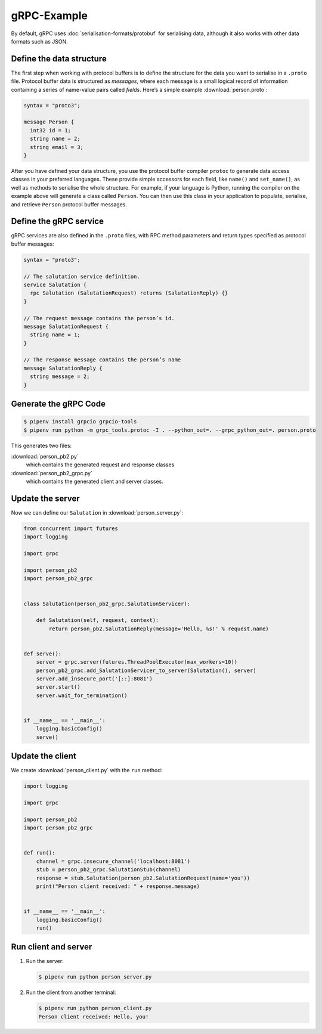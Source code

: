 gRPC-Example
============

By default, gRPC uses :doc:`serialisation-formats/protobuf` for serialising
data, although it also works with other data formats such as JSON.

Define the data structure
-------------------------
The first step when working with protocol buffers is to define the structure for
the data you want to serialise in a ``.proto`` file. Protocol buffer data is
structured as *messages*, where each message is a small logical record of
information containing a series of name-value pairs called *fields*. Here’s a
simple example :download:`person.proto`:

.. code-block:: proto

    syntax = "proto3";

    message Person {
      int32 id = 1;
      string name = 2;
      string email = 3;
    }

After you have defined your data structure, you use the protocol buffer compiler
``protoc`` to generate data access classes in your preferred languages. These
provide simple accessors for each field, like ``name()`` and ``set_name()``, as
well as methods to serialise the whole structure. For example, if your language
is Python, running the compiler on the example above will generate a class
called ``Person``. You can then use this class in your application to populate,
serialise, and retrieve ``Person`` protocol buffer messages.

Define the gRPC service
-----------------------
gRPC services are also defined in the ``.proto`` files, with RPC method
parameters and return types specified as protocol buffer messages:

.. code-block:: proto

    syntax = "proto3";

    // The salutation service definition.
    service Salutation {
      rpc Salutation (SalutationRequest) returns (SalutationReply) {}
    }

    // The request message contains the person’s id.
    message SalutationRequest {
      string name = 1;
    }

    // The response message contains the person’s name
    message SalutationReply {
      string message = 2;
    }

Generate the gRPC Code
----------------------

.. code-block:: console

    $ pipenv install grpcio grpcio-tools
    $ pipenv run python -m grpc_tools.protoc -I . --python_out=. --grpc_python_out=. person.proto

This generates two files:

:download:`person_pb2.py`
    which contains the generated request and response classes
:download:`person_pb2_grpc.py`
    which contains the generated client and server classes.

Update the server
-----------------

Now we can define our ``Salutation`` in :download:`person_server.py`:

.. code-block:: python

    from concurrent import futures
    import logging

    import grpc

    import person_pb2
    import person_pb2_grpc


    class Salutation(person_pb2_grpc.SalutationServicer):

        def Salutation(self, request, context):
            return person_pb2.SalutationReply(message='Hello, %s!' % request.name)


    def serve():
        server = grpc.server(futures.ThreadPoolExecutor(max_workers=10))
        person_pb2_grpc.add_SalutationServicer_to_server(Salutation(), server)
        server.add_insecure_port('[::]:8081')
        server.start()
        server.wait_for_termination()


    if __name__ == '__main__':
        logging.basicConfig()
        serve()

Update the client
-----------------

We create :download:`person_client.py` with the ``run`` method:

.. code-block:: python

    import logging

    import grpc

    import person_pb2
    import person_pb2_grpc


    def run():
        channel = grpc.insecure_channel('localhost:8081')
        stub = person_pb2_grpc.SalutationStub(channel)
        response = stub.Salutation(person_pb2.SalutationRequest(name='you'))
        print("Person client received: " + response.message)


    if __name__ == '__main__':
        logging.basicConfig()
        run()

Run client and server
---------------------

#. Run the server:

   .. code-block:: console

        $ pipenv run python person_server.py

#. Run the client from another terminal:

   .. code-block:: console

        $ pipenv run python person_client.py
        Person client received: Hello, you!
